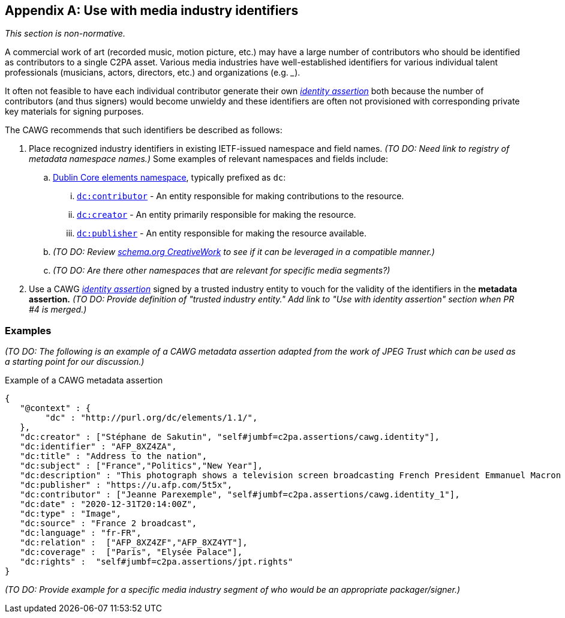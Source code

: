 [appendix]
== Use with media industry identifiers

_This section is non-normative._

A commercial work of art (recorded music, motion picture, etc.) may have a large number of contributors who should be identified as contributors to a single C2PA asset.
Various media industries have well-established identifiers for various individual talent professionals (musicians, actors, directors, etc.) and organizations (e.g. ___).

It often not feasible to have each individual contributor generate their own _link:https://cawg.io/identity/1.1/[identity assertion]_ both because the number of contributors (and thus signers) would become unwieldy and these identifiers are often not provisioned with corresponding private key materials for signing purposes.

The CAWG recommends that such identifiers be described as follows:

. Place recognized industry identifiers in existing IETF-issued namespace and field names.
_(TO DO: Need link to registry of metadata namespace names.)_
Some examples of relevant namespaces and fields include:
.. link:++https://www.dublincore.org/specifications/dublin-core/dcmi-terms/#section-3++[Dublin Core elements namespace], typically prefixed as `dc`:
... link:https://www.dublincore.org/specifications/dublin-core/dcmi-terms/elements11/contributor/[`dc:contributor`] - An entity responsible for making contributions to the resource.
... link:https://www.dublincore.org/specifications/dublin-core/dcmi-terms/elements11/creator/[`dc:creator`] - An entity primarily responsible for making the resource.
... link:https://www.dublincore.org/specifications/dublin-core/dcmi-terms/elements11/publisher/[`dc:publisher`] - An entity responsible for making the resource available.
.. _(TO DO: Review link:https://schema.org/CreativeWork[schema.org CreativeWork] to see if it can be leveraged in a compatible manner.)_
.. _(TO DO: Are there other namespaces that are relevant for specific media segments?)_
. Use a CAWG _link:https://cawg.io/identity/1.1/[identity assertion]_ signed by a trusted industry entity to vouch for the validity of the identifiers in the *metadata assertion.*
_(TO DO: Provide definition of "trusted industry entity." Add link to "Use with identity assertion" section when PR #4 is merged.)_

=== Examples

_(TO DO: The following is an example of a CAWG metadata assertion adapted from the work of JPEG Trust which can be used as a starting point for our discussion.)_

[[dcmetadata-example]]
[source,json]
.Example of a CAWG metadata assertion
----
{
   "@context" : {
        "dc" : "http://purl.org/dc/elements/1.1/",
   },
   "dc:creator" : ["Stéphane de Sakutin", "self#jumbf=c2pa.assertions/cawg.identity"],
   "dc:identifier" : "AFP_8XZ4ZA",
   "dc:title" : "Address to the nation",
   "dc:subject" : ["France","Politics","New Year"],
   "dc:description" : "This photograph shows a television screen broadcasting French President Emmanuel Macron delivering his New Year wishes during an address to the nation from the Elysee Palace, in Paris, on December 31, 2020.",
   "dc:publisher" : "https://u.afp.com/5t5x",
   "dc:contributor" : ["Jeanne Parexemple", "self#jumbf=c2pa.assertions/cawg.identity_1"],
   "dc:date" : "2020-12-31T20:14:00Z",
   "dc:type" : "Image",
   "dc:source" : "France 2 broadcast",
   "dc:language" : "fr-FR",
   "dc:relation" :  ["AFP_8XZ4ZF","AFP_8XZ4YT"],
   "dc:coverage" :  ["Paris", "Elysée Palace"],
   "dc:rights" :  "self#jumbf=c2pa.assertions/jpt.rights"
}
----

_(TO DO: Provide example for a specific media industry segment of who would be an appropriate packager/signer.)_
